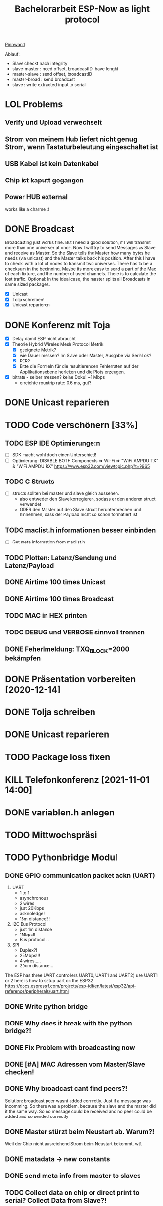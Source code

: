 #+TITLE: Bachelorarbeit ESP-Now as light protocol

[[file:/home/walther/Documents/org-mode/pinnwand.org][Pinnwand]]

Ablauf:
- Slave checkt nach integrity
- slave-master  : need offset, broadcastID; have lenght
- master-slave  : send offset, broadcastID
- master-broad  : send broadcast
- slave         : write extracted input to serial

* LOL Problems
** Verify und Upload verwechselt
** Strom von meinem Hub liefert nicht genug Strom, wenn Tastaturbeleutung eingeschaltet ist
** USB Kabel ist kein Datenkabel
** Chip ist kaputt gegangen
** Power HUB external
works like a charme :)
* DONE Broadcast
Broadcasting just works fine. But I need a good solution, if I will transmit more than one universer at once.
Now I will try to send Messages as Slave and receive as Master. So the Slave tells the Master how many bytes he needs (via unicast) and the Master talks back his position.
After this I have to check, with a lot of nodes to transmit two universes. There has to be a checksum in the beginning.
Maybe its more easy to send a part of the Mac of each fixture, and the number of used channels. There is to calculate the lost traffic.
Optional: In the ideal case, the master splits all Broadcasts in same sized packages.
- [X] Unicast
- [X] Tolja schreiben!
- [X] Unicast reparieren
* DONE Konferenz mit Toja
  + [X] Delay damit ESP nicht abraucht
  + [X] Theorie Hybrid Wireles Mesh Protocol Metrik
    - [X] geeignete Metrik?
    - [X] wie Dauer messen? Im Slave oder Master, Ausgabe via Serial ok?
    - [X] PER?
    - [X] Bitte die Formeln für die resultierenden Fehlerraten auf der Applikationsebene herleiten und die Plots erzeugen.
  + [X] bitrate - selber messen? keine Doku! ~1 Mbps
    - erreichte rountrip rate: 0.6 ms, gut?
* DONE Unicast reparieren
* TODO Code verschönern [33%]
** TODO ESP IDE Optimierunge:n
- [ ] SDK macht wohl doch einen Unterschied!
- [ ] Optimierung:
  DISABLE BOTH Components => Wi-Fi => "WiFi AMPDU TX" & "WiFi AMPDU RX"
  https://www.esp32.com/viewtopic.php?t=9965
** TODO C Structs
- [ ] structs sollten bei master und slave gleich aussehen.
  + also entweder den Slave korregieren, sodass er den anderen struct verwendet
  + ODER den Master auf den Slave struct herunterbrechen und hinnehmen, dass der Payload nicht so schön formatiert ist
** TODO maclist.h informationen besser einbinden
- [ ] Get meta information from maclist.h
** TODO Plotten: Latenz/Sendung und Latenz/Payload
** DONE Airtime 100 times Unicast
** DONE Airtime 100 times Broadcast
** TODO MAC in HEX printen
** TODO DEBUG und VERBOSE sinnvoll trennen
** DONE Feherlmeldung: TXQ_BLOCK=2000 bekämpfen
* DONE Präsentation vorbereiten [2020-12-14]
* DONE Tolja schreiben
* DONE Unicast reparieren
* TODO Package loss fixen
* KILL Telefonkonferenz [2021-11-01 14:00]
* DONE variablen.h anlegen
* TODO Mittwochspräsi
* TODO Pythonbridge Modul
** DONE GPIO communication packet ackn (UART)
1) UART
   - 1 to 1
   - asynchronous
   - 2 wires
   - just 20Kbps
   - acknoledge!
   - 15m distance!!!
2) I2C Bus Protocol
   - just 1m distance
   - 1Mbps!!
   - Bus protocol...
3) SPI
   - Duplex?!
   - 25Mbps!!!
   - 4 wires.....
   - 20cm distance...
The ESP has three UART controllers UART0, UART1 and UART2) use UART1 or 2
here is how to setup uart on the ESP32
https://docs.espressif.com/projects/esp-idf/en/latest/esp32/api-reference/peripherals/uart.html
** DONE Write python bridge
** DONE Why does it break with the python bridge?!
** DONE Fix Problem with broadcasting now
** DONE [#A] MAC Adressen vom Master/Slave checken!
** DONE Why broadcast cant find peers?!
Solution: broadcast peer wasnt added correctly. Just if a messsage was incomming. So there was a problem, because the slave and the master did it the same way. So no message could be received and no peer could be added and so sended correctly
** DONE Master stürzt beim Neustart ab. Warum?!
Weil der Chip nicht ausreichend Strom beim Neustart bekommt. wtf.
** DONE matadata -> new constants
** DONE send meta info from master to slaves
** TODO Collect data on chip or direct print to serial? Collect Data from Slave?!
** TODO change esp_now_register_recv_cb in Abhängigkeit von Unicast/broadcast
Einfach UnicastSetup erneut ausführen?
** TODO Should I use uint16_t or uint32_t instead of uint8_t ?! - ESP32...
** TODO Understand addPeer and addToPeerList in utlis.ino
- vielleicht hilft eine Funktion, die die gesamte Peerlist ausgibt?!
** TODO Wie unterscheidet der Slave elegant zwischen ~meta~ und ~dmx~ paketen?
- Idee: Durch ein meta flag. verbraucht zwar ein byte, ist beim testen allerdings auch wieder fast egal...
- Idee: Durch Paketlänge. Wenn die maximale Paketlänge auf 250 begrenzt ist, meta aber immer 251 nimmt. Dann kann gleich anhand der Paketgröße das Paket eingeordnet werden.
** TODO Sendet Master richtig? Empfängt Slave vollständig?
** TODO Is uint16_t a problem?
there is a cast in the sendMetaAsBroadcast function to uint8_t, this could cause problems
Idee: es könnte eine Lösung sein, werte nur bis 255 zu übergeben, weil die Zahl der Millisekunden eh groß genug sein wird.
* DONE Degbug C header chaos
* TODO find related work
